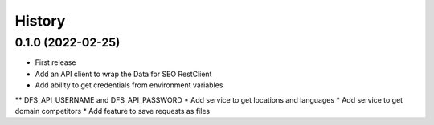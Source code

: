 =======
History
=======

0.1.0 (2022-02-25)
------------------

* First release
* Add an API client to wrap the Data for SEO RestClient
* Add ability to get credentials from environment variables
** DFS_API_USERNAME and DFS_API_PASSWORD
* Add service to get locations and languages
* Add service to get domain competitors
* Add feature to save requests as files
